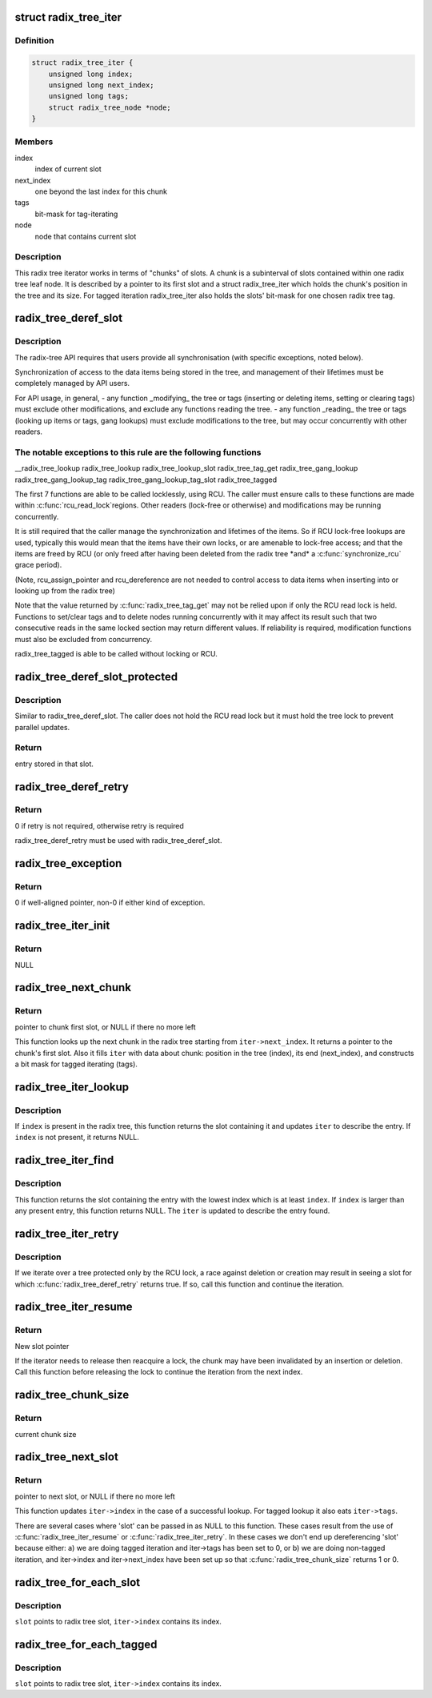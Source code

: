 .. -*- coding: utf-8; mode: rst -*-
.. src-file: include/linux/radix-tree.h

.. _`radix_tree_iter`:

struct radix_tree_iter
======================

.. c:type:: struct radix_tree_iter

    radix tree iterator state

.. _`radix_tree_iter.definition`:

Definition
----------

.. code-block:: c

    struct radix_tree_iter {
        unsigned long index;
        unsigned long next_index;
        unsigned long tags;
        struct radix_tree_node *node;
    }

.. _`radix_tree_iter.members`:

Members
-------

index
    index of current slot

next_index
    one beyond the last index for this chunk

tags
    bit-mask for tag-iterating

node
    node that contains current slot

.. _`radix_tree_iter.description`:

Description
-----------

This radix tree iterator works in terms of "chunks" of slots.  A chunk is a
subinterval of slots contained within one radix tree leaf node.  It is
described by a pointer to its first slot and a struct radix_tree_iter
which holds the chunk's position in the tree and its size.  For tagged
iteration radix_tree_iter also holds the slots' bit-mask for one chosen
radix tree tag.

.. _`radix_tree_deref_slot`:

radix_tree_deref_slot
=====================

.. c:function:: void *radix_tree_deref_slot(void __rcu **slot)

    tree synchronization

    :param slot:
        *undescribed*
    :type slot: void __rcu \*\*

.. _`radix_tree_deref_slot.description`:

Description
-----------

The radix-tree API requires that users provide all synchronisation (with
specific exceptions, noted below).

Synchronization of access to the data items being stored in the tree, and
management of their lifetimes must be completely managed by API users.

For API usage, in general,
- any function \_modifying\_ the tree or tags (inserting or deleting
items, setting or clearing tags) must exclude other modifications, and
exclude any functions reading the tree.
- any function \_reading\_ the tree or tags (looking up items or tags,
gang lookups) must exclude modifications to the tree, but may occur
concurrently with other readers.

.. _`radix_tree_deref_slot.the-notable-exceptions-to-this-rule-are-the-following-functions`:

The notable exceptions to this rule are the following functions
---------------------------------------------------------------

\__radix_tree_lookup
radix_tree_lookup
radix_tree_lookup_slot
radix_tree_tag_get
radix_tree_gang_lookup
radix_tree_gang_lookup_tag
radix_tree_gang_lookup_tag_slot
radix_tree_tagged

The first 7 functions are able to be called locklessly, using RCU. The
caller must ensure calls to these functions are made within \ :c:func:`rcu_read_lock`\ 
regions. Other readers (lock-free or otherwise) and modifications may be
running concurrently.

It is still required that the caller manage the synchronization and lifetimes
of the items. So if RCU lock-free lookups are used, typically this would mean
that the items have their own locks, or are amenable to lock-free access; and
that the items are freed by RCU (or only freed after having been deleted from
the radix tree \*and\* a \ :c:func:`synchronize_rcu`\  grace period).

(Note, rcu_assign_pointer and rcu_dereference are not needed to control
access to data items when inserting into or looking up from the radix tree)

Note that the value returned by \ :c:func:`radix_tree_tag_get`\  may not be relied upon
if only the RCU read lock is held.  Functions to set/clear tags and to
delete nodes running concurrently with it may affect its result such that
two consecutive reads in the same locked section may return different
values.  If reliability is required, modification functions must also be
excluded from concurrency.

radix_tree_tagged is able to be called without locking or RCU.

.. _`radix_tree_deref_slot_protected`:

radix_tree_deref_slot_protected
===============================

.. c:function:: void *radix_tree_deref_slot_protected(void __rcu **slot, spinlock_t *treelock)

    dereference a slot with tree lock held

    :param slot:
        slot pointer, returned by radix_tree_lookup_slot
    :type slot: void __rcu \*\*

    :param treelock:
        *undescribed*
    :type treelock: spinlock_t \*

.. _`radix_tree_deref_slot_protected.description`:

Description
-----------

Similar to radix_tree_deref_slot.  The caller does not hold the RCU read
lock but it must hold the tree lock to prevent parallel updates.

.. _`radix_tree_deref_slot_protected.return`:

Return
------

entry stored in that slot.

.. _`radix_tree_deref_retry`:

radix_tree_deref_retry
======================

.. c:function:: int radix_tree_deref_retry(void *arg)

    check radix_tree_deref_slot

    :param arg:
        pointer returned by radix_tree_deref_slot
    :type arg: void \*

.. _`radix_tree_deref_retry.return`:

Return
------

0 if retry is not required, otherwise retry is required

radix_tree_deref_retry must be used with radix_tree_deref_slot.

.. _`radix_tree_exception`:

radix_tree_exception
====================

.. c:function:: int radix_tree_exception(void *arg)

    radix_tree_deref_slot returned either exception?

    :param arg:
        value returned by radix_tree_deref_slot
    :type arg: void \*

.. _`radix_tree_exception.return`:

Return
------

0 if well-aligned pointer, non-0 if either kind of exception.

.. _`radix_tree_iter_init`:

radix_tree_iter_init
====================

.. c:function:: void __rcu **radix_tree_iter_init(struct radix_tree_iter *iter, unsigned long start)

    initialize radix tree iterator

    :param iter:
        pointer to iterator state
    :type iter: struct radix_tree_iter \*

    :param start:
        iteration starting index
    :type start: unsigned long

.. _`radix_tree_iter_init.return`:

Return
------

NULL

.. _`radix_tree_next_chunk`:

radix_tree_next_chunk
=====================

.. c:function:: void __rcu **radix_tree_next_chunk(const struct radix_tree_root *, struct radix_tree_iter *iter, unsigned flags)

    find next chunk of slots for iteration

    :param :
        *undescribed*
    :type : const struct radix_tree_root \*

    :param iter:
        iterator state
    :type iter: struct radix_tree_iter \*

    :param flags:
        RADIX_TREE_ITER\_\* flags and tag index
    :type flags: unsigned

.. _`radix_tree_next_chunk.return`:

Return
------

pointer to chunk first slot, or NULL if there no more left

This function looks up the next chunk in the radix tree starting from
\ ``iter->next_index``\ .  It returns a pointer to the chunk's first slot.
Also it fills \ ``iter``\  with data about chunk: position in the tree (index),
its end (next_index), and constructs a bit mask for tagged iterating (tags).

.. _`radix_tree_iter_lookup`:

radix_tree_iter_lookup
======================

.. c:function:: void __rcu **radix_tree_iter_lookup(const struct radix_tree_root *root, struct radix_tree_iter *iter, unsigned long index)

    look up an index in the radix tree

    :param root:
        radix tree root
    :type root: const struct radix_tree_root \*

    :param iter:
        iterator state
    :type iter: struct radix_tree_iter \*

    :param index:
        key to look up
    :type index: unsigned long

.. _`radix_tree_iter_lookup.description`:

Description
-----------

If \ ``index``\  is present in the radix tree, this function returns the slot
containing it and updates \ ``iter``\  to describe the entry.  If \ ``index``\  is not
present, it returns NULL.

.. _`radix_tree_iter_find`:

radix_tree_iter_find
====================

.. c:function:: void __rcu **radix_tree_iter_find(const struct radix_tree_root *root, struct radix_tree_iter *iter, unsigned long index)

    find a present entry

    :param root:
        radix tree root
    :type root: const struct radix_tree_root \*

    :param iter:
        iterator state
    :type iter: struct radix_tree_iter \*

    :param index:
        start location
    :type index: unsigned long

.. _`radix_tree_iter_find.description`:

Description
-----------

This function returns the slot containing the entry with the lowest index
which is at least \ ``index``\ .  If \ ``index``\  is larger than any present entry, this
function returns NULL.  The \ ``iter``\  is updated to describe the entry found.

.. _`radix_tree_iter_retry`:

radix_tree_iter_retry
=====================

.. c:function:: void __rcu **radix_tree_iter_retry(struct radix_tree_iter *iter)

    retry this chunk of the iteration

    :param iter:
        iterator state
    :type iter: struct radix_tree_iter \*

.. _`radix_tree_iter_retry.description`:

Description
-----------

If we iterate over a tree protected only by the RCU lock, a race
against deletion or creation may result in seeing a slot for which
\ :c:func:`radix_tree_deref_retry`\  returns true.  If so, call this function
and continue the iteration.

.. _`radix_tree_iter_resume`:

radix_tree_iter_resume
======================

.. c:function:: void __rcu **radix_tree_iter_resume(void __rcu **slot, struct radix_tree_iter *iter)

    resume iterating when the chunk may be invalid

    :param slot:
        pointer to current slot
    :type slot: void __rcu \*\*

    :param iter:
        iterator state
    :type iter: struct radix_tree_iter \*

.. _`radix_tree_iter_resume.return`:

Return
------

New slot pointer

If the iterator needs to release then reacquire a lock, the chunk may
have been invalidated by an insertion or deletion.  Call this function
before releasing the lock to continue the iteration from the next index.

.. _`radix_tree_chunk_size`:

radix_tree_chunk_size
=====================

.. c:function:: long radix_tree_chunk_size(struct radix_tree_iter *iter)

    get current chunk size

    :param iter:
        pointer to radix tree iterator
    :type iter: struct radix_tree_iter \*

.. _`radix_tree_chunk_size.return`:

Return
------

current chunk size

.. _`radix_tree_next_slot`:

radix_tree_next_slot
====================

.. c:function:: void __rcu **radix_tree_next_slot(void __rcu **slot, struct radix_tree_iter *iter, unsigned flags)

    find next slot in chunk

    :param slot:
        pointer to current slot
    :type slot: void __rcu \*\*

    :param iter:
        pointer to interator state
    :type iter: struct radix_tree_iter \*

    :param flags:
        RADIX_TREE_ITER\_\*, should be constant
    :type flags: unsigned

.. _`radix_tree_next_slot.return`:

Return
------

pointer to next slot, or NULL if there no more left

This function updates \ ``iter->index``\  in the case of a successful lookup.
For tagged lookup it also eats \ ``iter->tags``\ .

There are several cases where 'slot' can be passed in as NULL to this
function.  These cases result from the use of \ :c:func:`radix_tree_iter_resume`\  or
\ :c:func:`radix_tree_iter_retry`\ .  In these cases we don't end up dereferencing
'slot' because either:
a) we are doing tagged iteration and iter->tags has been set to 0, or
b) we are doing non-tagged iteration, and iter->index and iter->next_index
have been set up so that \ :c:func:`radix_tree_chunk_size`\  returns 1 or 0.

.. _`radix_tree_for_each_slot`:

radix_tree_for_each_slot
========================

.. c:function::  radix_tree_for_each_slot( slot,  root,  iter,  start)

    iterate over non-empty slots

    :param slot:
        the void\*\* variable for pointer to slot
    :type slot: 

    :param root:
        the struct radix_tree_root pointer
    :type root: 

    :param iter:
        the struct radix_tree_iter pointer
    :type iter: 

    :param start:
        iteration starting index
    :type start: 

.. _`radix_tree_for_each_slot.description`:

Description
-----------

\ ``slot``\  points to radix tree slot, \ ``iter->index``\  contains its index.

.. _`radix_tree_for_each_tagged`:

radix_tree_for_each_tagged
==========================

.. c:function::  radix_tree_for_each_tagged( slot,  root,  iter,  start,  tag)

    iterate over tagged slots

    :param slot:
        the void\*\* variable for pointer to slot
    :type slot: 

    :param root:
        the struct radix_tree_root pointer
    :type root: 

    :param iter:
        the struct radix_tree_iter pointer
    :type iter: 

    :param start:
        iteration starting index
    :type start: 

    :param tag:
        tag index
    :type tag: 

.. _`radix_tree_for_each_tagged.description`:

Description
-----------

\ ``slot``\  points to radix tree slot, \ ``iter->index``\  contains its index.

.. This file was automatic generated / don't edit.

